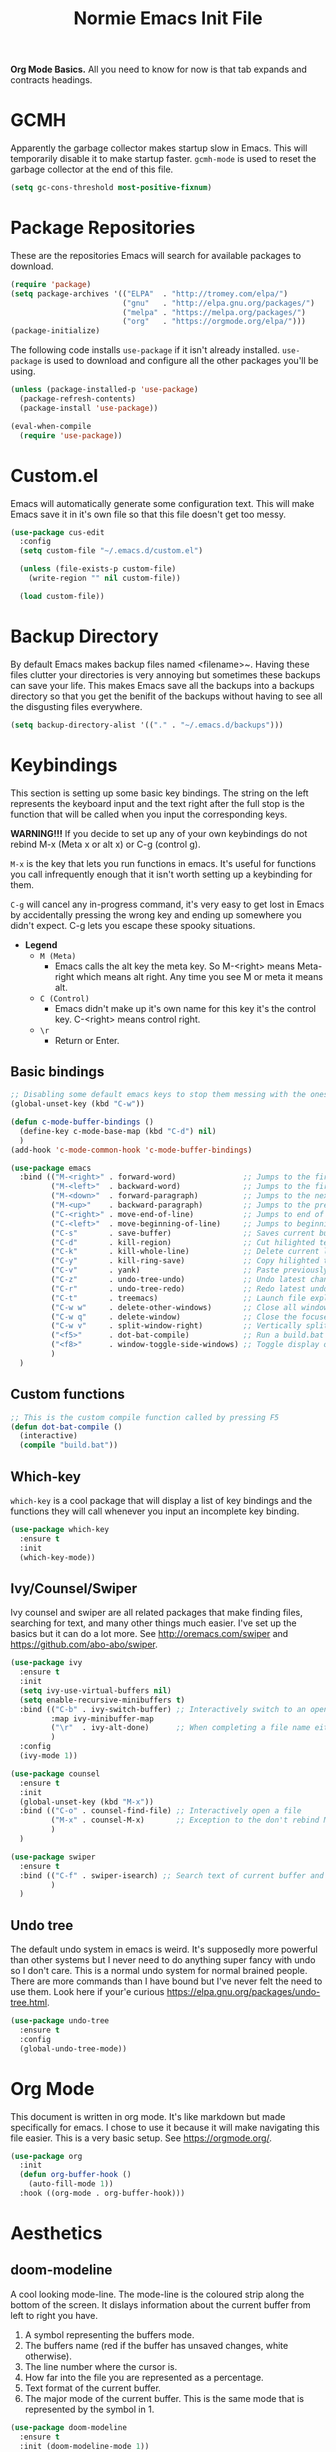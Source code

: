 #+TITLE: Normie Emacs Init File
*Org Mode Basics.* All you need to know for now is that tab expands
 and contracts headings.

* GCMH
  Apparently the garbage collector makes startup slow in Emacs. This
  will temporarily disable it to make startup faster. =gcmh-mode= is
  used to reset the garbage collector at the end of this file.
  #+BEGIN_SRC emacs-lisp
    (setq gc-cons-threshold most-positive-fixnum)
  #+END_SRC
* Package Repositories
  These are the repositories Emacs will search for available
  packages to download.
  #+BEGIN_SRC emacs-lisp
    (require 'package)
    (setq package-archives '(("ELPA"  . "http://tromey.com/elpa/")
                             ("gnu"   . "http://elpa.gnu.org/packages/")
                             ("melpa" . "https://melpa.org/packages/")
                             ("org"   . "https://orgmode.org/elpa/")))
    (package-initialize)
  #+END_SRC
  The following code installs =use-package= if it isn't already
  installed. =use-package= is used to download and configure all the
  other packages you'll be using.
  #+BEGIN_SRC emacs-lisp
    (unless (package-installed-p 'use-package)
      (package-refresh-contents)
      (package-install 'use-package))

    (eval-when-compile
      (require 'use-package))
  #+END_SRC
* Custom.el
  Emacs will automatically generate some configuration text. This will
  make Emacs save it in it's own file so that this file doesn't get
  too messy.
  #+BEGIN_SRC emacs-lisp
    (use-package cus-edit
      :config
      (setq custom-file "~/.emacs.d/custom.el")

      (unless (file-exists-p custom-file)
        (write-region "" nil custom-file))

      (load custom-file))
  #+END_SRC
* Backup Directory
  By default Emacs makes backup files named <filename>~. Having these
  files clutter your directories is very annoying but sometimes these
  backups can save your life. This makes Emacs save all the backups
  into a backups directory so that you get the benifit of the backups
  without having to see all the disgusting files everywhere.
  #+BEGIN_SRC emacs-lisp
    (setq backup-directory-alist '(("." . "~/.emacs.d/backups")))
  #+END_SRC
* Keybindings
  This section is setting up some basic key bindings.  The string on
  the left represents the keyboard input  and the text right after the
  full stop is the function that  will be called when you input the
  corresponding keys. 
 
  *WARNING!!!* If you decide to set up any of your own keybindings do
  not rebind M-x (Meta x or alt x) or C-g (control g).
 
  ~M-x~ is the key that lets you run functions in emacs. It's  useful
  for functions you call infrequently enough that it isn't worth
  setting up a keybinding for them. 
  
  ~C-g~ will cancel any in-progress command, it's very easy to get lost
  in Emacs by accidentally  pressing the wrong key and ending up
  somewhere you didn't expect. C-g lets you escape these spooky
  situations. 
 
  - *Legend*
    - ~M (Meta)~
      - Emacs calls the alt key the meta key. So M-<right>
        means Meta-right which means alt right. Any time you
        see M or meta it means alt.   
    - ~C (Control)~
      - Emacs didn't make up it's own name for this key
        it's the control key. C-<right> means control right.
    - ~\r~
      - Return or Enter.
** Basic bindings
   #+BEGIN_SRC emacs-lisp
     ;; Disabling some default emacs keys to stop them messing with the ones below
     (global-unset-key (kbd "C-w"))

     (defun c-mode-buffer-bindings ()
       (define-key c-mode-base-map (kbd "C-d") nil)
       )
     (add-hook 'c-mode-common-hook 'c-mode-buffer-bindings)

     (use-package emacs
       :bind (("M-<right>" . forward-word)               ;; Jumps to the first character after the current/next word
              ("M-<left>"  . backward-word)              ;; Jumps to the first character of the current/previous word
              ("M-<down>"  . forward-paragraph)          ;; Jumps to the next empty line
              ("M-<up>"    . backward-paragraph)         ;; Jumps to the previous empty line
              ("C-<right>" . move-end-of-line)           ;; Jumps to end of current line
              ("C-<left>"  . move-beginning-of-line)     ;; Jumps to beginning of current line
              ("C-s"       . save-buffer)                ;; Saves current buffer to file if it's been modified
              ("C-d"       . kill-region)                ;; Cut hilighted text (this would be C-x but Emacs won't let me)
              ("C-k"       . kill-whole-line)            ;; Delete current line. Can be pasted with C-v
              ("C-y"       . kill-ring-save)             ;; Copy hilighted text. (I have failed, I can't figure out how to make C-c work everywhere)
              ("C-v"       . yank)                       ;; Paste previously cut/copied text
              ("C-z"       . undo-tree-undo)             ;; Undo latest change
              ("C-r"       . undo-tree-redo)             ;; Redo latest undo
              ("C-t"       . treemacs)                   ;; Launch file explorer
              ("C-w w"     . delete-other-windows)       ;; Close all windows except the focused one
              ("C-w q"     . delete-window)              ;; Close the focused window
              ("C-w v"     . split-window-right)         ;; Vertically split window
              ("<f5>"      . dot-bat-compile)            ;; Run a build.bat in the same directory as the current file
              ("<f8>"      . window-toggle-side-windows) ;; Toggle display of treemacs
              )
       )
   #+END_SRC
** Custom functions
   #+BEGIN_SRC emacs-lisp
     ;; This is the custom compile function called by pressing F5
     (defun dot-bat-compile ()
       (interactive)
       (compile "build.bat"))
   #+END_SRC
** Which-key
   =which-key= is a cool package that will display a list of key
   bindings and the functions they will call whenever you input an
   incomplete key binding. 
   #+BEGIN_SRC emacs-lisp
     (use-package which-key
       :ensure t
       :init
       (which-key-mode))
   #+END_SRC
** Ivy/Counsel/Swiper 
   Ivy counsel and swiper are all related packages that make finding
   files, searching for text, and many other things much easier. I've
   set up the basics but it can do a lot more. See
   http://oremacs.com/swiper and https://github.com/abo-abo/swiper.
   #+BEGIN_SRC emacs-lisp
     (use-package ivy
       :ensure t
       :init
       (setq ivy-use-virtual-buffers nil)
       (setq enable-recursive-minibuffers t)
       :bind (("C-b" . ivy-switch-buffer) ;; Interactively switch to an open buffer
              :map ivy-minibuffer-map
              ("\r"  . ivy-alt-done)      ;; When completing a file name either opens the file or starts a new search in the selected directory 
              )
       :config
       (ivy-mode 1))

     (use-package counsel
       :ensure t
       :init
       (global-unset-key (kbd "M-x"))
       :bind (("C-o" . counsel-find-file) ;; Interactively open a file
              ("M-x" . counsel-M-x)       ;; Exception to the don't rebind M-x rule because counsel-M-x is a replacement
              )
       )     

     (use-package swiper
       :ensure t
       :bind (("C-f" . swiper-isearch) ;; Search text of current buffer and jump to match
              )
       )
   #+END_SRC
** Undo tree
   The default undo system in emacs is weird. It's supposedly more
   powerful than other systems but I never need to do anything super
   fancy with undo so I don't care. This is a normal undo system for
   normal brained people. There are more commands than I have bound
   but I've never felt the need to use them. Look here if your'e
   curious https://elpa.gnu.org/packages/undo-tree.html.
   #+BEGIN_SRC emacs-lisp
     (use-package undo-tree
       :ensure t
       :config
       (global-undo-tree-mode))
   #+END_SRC
* Org Mode
  This document is written in org mode. It's like markdown but made
  specifically for emacs. I chose to use it because it will make
  navigating this file easier. This is a very basic setup. See
  https://orgmode.org/.
  #+BEGIN_SRC emacs-lisp
    (use-package org
      :init
      (defun org-buffer-hook ()
        (auto-fill-mode 1))
      :hook ((org-mode . org-buffer-hook)))
  #+END_SRC
* Aesthetics
** doom-modeline
   A cool looking mode-line. The mode-line is the coloured strip along
   the bottom of the screen. It dislays information about the current
   buffer from left to right you have. 
   1. A symbol representing the buffers mode. 
   2. The buffers name (red if the buffer has unsaved changes, white
      otherwise).
   3. The line number where the cursor is. 
   4. How far into the file you are represented as a percentage. 
   5. Text format of the current buffer.
   6. The major mode of the current buffer. This is the same mode that
      is represented by the symbol in 1.
   #+BEGIN_SRC emacs-lisp
     (use-package doom-modeline
       :ensure t
       :init (doom-modeline-mode 1))
   #+END_SRC
** dashboard
   Startup screen that lets you easily access recently opened files. If
   you want to customize it look here.
   https://github.com/emacs-dashboard/emacs-dashboard.
   #+BEGIN_SRC emacs-lisp
     (use-package dashboard
       :ensure t
       :config
       (setq dashboard-banner-logo-title "Emacs (The c stands for Cum)")
       (setq dashboard-set-footer nil)
       (setq dashboard-items '((recents . 5)))
       (dashboard-setup-startup-hook))
   #+END_SRC
** doom-themes
   A collection of themes to use. See
   https://github.com/hlissner/emacs-doom-themes you can find
   screenshots of all the available themes on the github page. To use
   one change the load-theme statement to contain the name of the
   theme you want e.g. 
   (load-theme 'doom-one t) -> (load-theme 'cool-new-theme t)
   #+BEGIN_SRC emacs-lisp
     (use-package doom-themes
       :ensure t
       :config
       (setq doom-themes-enable-bold t
             doom-themes-enable-itlic t)
       (load-theme 'doom-one t)
       (setq doom-themes-treemacs-theme "doom-colors");; Theme for treemacs
       (doom-themes-treemacs-config)
       (doom-themes-org-config))
   #+END_SRC
* Interface
  Disable tool bar and scroll bar, you can enable them if you want
  them by commenting out these lines. I left the menu bar on because
  you're probably used to programs having something like it but you
  can turn it off too by uncommenting the third line.
  #+BEGIN_SRC emacs-lisp
    (tool-bar-mode -1)
    (toggle-scroll-bar -1)
    ;; (menu-bar-mode -1)
  #+END_SRC
** treemacs
   Treemacs is a file explorer/project manager. When you first startup
   emacs C-t will launch treemacs and then F8 is used to toggle visibilty
   of the treemacs window. The two important concepts you need to
   understand with treemacs are projects and workspaces.

   - ~Projects~
     - Projects are essentially a view into a specific directory and
       it's subdirectories. It allows you to easily focus on only
       the files you care about for whatever you're working on at
       the moment.
   - ~Workspace~
     - A workspace is a collection of projects. I don't know how
       useful workspaces are. I suppose you might have like a
       programming workspace and a documentation worksapce.

   *REMEMBER* you can't have a project inside another
    project. Basically the root directory of a project says that any
    sub directory of the root can't be the root of another
    project. See https://github.com/Alexander-Miller/treemacs.
    #+BEGIN_SRC emacs-lisp
      (use-package treemacs
        :ensure t
        :defer t
        )
    #+END_SRC
** company
   Company provides autocompletion. That's why you need clang because
   company uses it for c/c++ completion.
   #+BEGIN_SRC emacs-lisp
     (use-package company
       :ensure t
       :config
       (add-hook 'after-init-hook 'global-company-mode))
   #+END_SRC
* Programming
  - Auto insert matching characters e.g. " ( [ {
    #+BEGIN_SRC emacs-lisp
      (electric-pair-mode 1)
    #+END_SRC
  - Highlight matching parentheses
    #+BEGIN_SRC emacs-lisp
      (setq-default show-paren-delay 0)
      (show-paren-mode 1)
    #+END_SRC
  - Auto indent settings for c.
    #+BEGIN_SRC emacs-lisp
      (setq-default indent-tabs-mode nil)
      (setq-default c-basic-offset 4)
      (setq-default c-default-style "k&r")
    #+END_SRC
  - Highlight current line. The usefulness of this is dubious but in
    theory it will help you find where you are in a file more quickly
    if you were looking at something else like documentation or
    whatever. You can always turn it off though.
    #+BEGIN_SRC emacs-lisp
      (add-hook 'after-init-hook 'global-hl-line-mode)
    #+END_SRC
* Miscellaneous
** Scroll conservatively
   Emacs does this weird jumping thing instead of just scrolling like
   a normal program would do. This fixes that.
   #+BEGIN_SRC emacs-lisp
     (setq scroll-conservatively 100)
   #+END_SRC
** Recentf
   Recentf is a feature that keeps track of a list of recently visited
   files. It is very useful and =dashboard= uses it.
   #+BEGIN_SRC emacs-lisp
     (use-package recentf
       :init
       (setq recentf-max-menu-items 10)
       (setq recentf-max-saved-items 25)
       (setq recentf-exclude '(".+autoloads\.el"
                               "ido\.last"))
       :config
       (recentf-mode 1)
       )
   #+END_SRC
** Ido
   Currently the functionality of ido is being implemented by
   =ivy/counsel/swiper= ido can do almost all of the same things but it
   is less visual and requires more setup. If you are a minimalist
   freak like me you might want to use ido instead but if not just
   ignore this section.
   #+BEGIN_SRC emacs-lisp
     (use-package ido
       :init
       (setq ido-enable-flex-matching t)
       ;; Stop ido from doing bad things
       (setq ido-auto-merge-work-directories-length -1)
       (setq ido-create-new-buffer 'always)
       (setq ido-use-virtual-buffers nil)
       (setq ido-ignore-buffers '("\*.+\*"))
       (setq ido-ignore-extensions t)
       (setq ido-everywhere t)
       :config
       (ido-mode 1)
     )
   #+END_SRC
* Startup
  Start emacs fullscreen
  #+BEGIN_SRC emacs-lisp
    (add-to-list 'default-frame-alist '(fullscreen . maximized))
  #+END_SRC
* GCMH Again
  Turn the garbage collector back on.
  #+BEGIN_SRC emacs-lisp
    (add-to-list 'load-path "~/.emacs.d/gcmh")
    (require 'gcmh)
    (gcmh-mode 1)
  #+END_SRC

